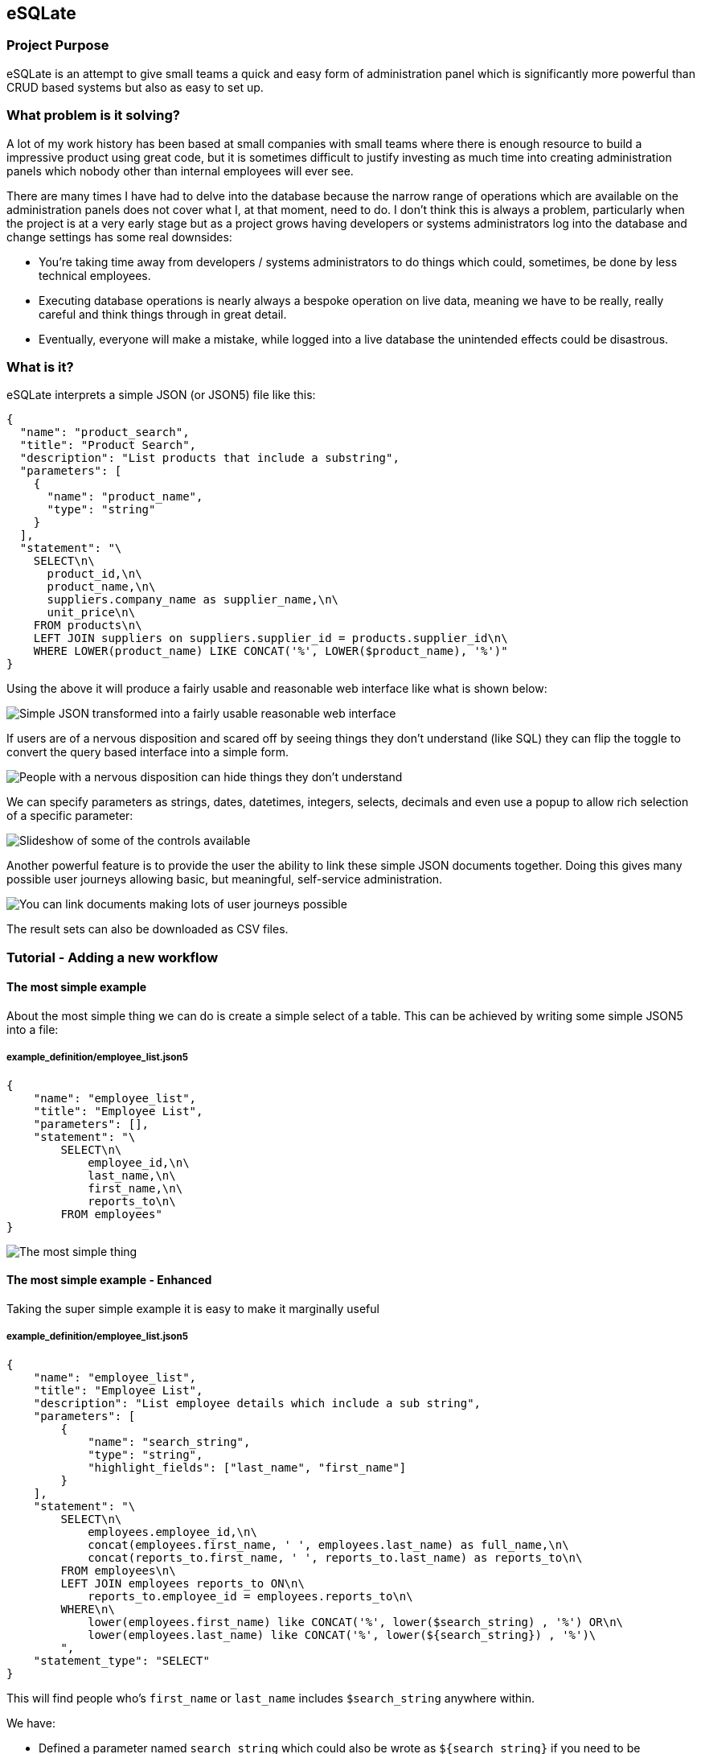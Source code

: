 == eSQLate

=== Project Purpose

eSQLate is an attempt to give small teams a quick and easy form of administration panel which is significantly more powerful than CRUD based systems but also as easy to set up.

=== What problem is it solving?

A lot of my work history has been based at small companies with small teams where there is enough resource to build a impressive product using great code, but it is sometimes difficult to justify investing as much time into creating administration panels which nobody other than internal employees will ever see.

There are many times I have had to delve into the database because the narrow range of operations which are available on the administration panels does not cover what I, at that moment, need to do. I don’t think this is always a problem, particularly when the project is at a very early stage but as a project grows having developers or systems administrators log into the database and change settings has some real downsides:

* You’re taking time away from developers / systems administrators to do things which could, sometimes, be done by less technical employees.
* Executing database operations is nearly always a bespoke operation on live data, meaning we have to be really, really careful and think things through in great detail.
* Eventually, everyone will make a mistake, while logged into a live database the unintended effects could be disastrous.

=== What is it?

eSQLate interprets a simple JSON (or JSON5) file like this:

[source,json]
----
{
  "name": "product_search",
  "title": "Product Search",
  "description": "List products that include a substring",
  "parameters": [
    {
      "name": "product_name",
      "type": "string"
    }
  ],
  "statement": "\
    SELECT\n\
      product_id,\n\
      product_name,\n\
      suppliers.company_name as supplier_name,\n\
      unit_price\n\
    FROM products\n\
    LEFT JOIN suppliers on suppliers.supplier_id = products.supplier_id\n\
    WHERE LOWER(product_name) LIKE CONCAT('%', LOWER($product_name), '%')"
}
----

Using the above it will produce a fairly usable and reasonable web interface like what is shown below:

image:./img/simple-json.png[Simple JSON transformed into a fairly usable reasonable web interface]

If users are of a nervous disposition and scared off by seeing things they don’t understand (like SQL) they can flip the toggle to convert the query based interface into a simple form.

image:./img/add-simple-form-mode.png[People with a nervous disposition can hide things they don’t understand]

We can specify parameters as strings, dates, datetimes, integers, selects, decimals and even use a popup to allow rich selection of a specific parameter:

image:./img/anim.gif[Slideshow of some of the controls available]

Another powerful feature is to provide the user the ability to link these simple JSON documents together. Doing this gives many possible user journeys allowing basic, but meaningful, self-service administration.

image:./img/links.png[You can link documents making lots of user journeys possible]

The result sets can also be downloaded as CSV files.

=== Tutorial - Adding a new workflow

==== The most simple example

About the most simple thing we can do is create a simple select of a table. This can be achieved by writing some simple JSON5 into a file:

===== example_definition/employee_list.json5

[source,javascript]
----
{
    "name": "employee_list",
    "title": "Employee List",
    "parameters": [],
    "statement": "\
        SELECT\n\
            employee_id,\n\
            last_name,\n\
            first_name,\n\
            reports_to\n\
        FROM employees"
}
----

image:./img/simple.png[The most simple thing]

==== The most simple example - Enhanced

Taking the super simple example it is easy to make it marginally useful

===== example_definition/employee_list.json5

[source,javascript]
----
{
    "name": "employee_list",
    "title": "Employee List",
    "description": "List employee details which include a sub string",
    "parameters": [
        {
            "name": "search_string",
            "type": "string",
            "highlight_fields": ["last_name", "first_name"]
        }
    ],
    "statement": "\
        SELECT\n\
            employees.employee_id,\n\
            concat(employees.first_name, ' ', employees.last_name) as full_name,\n\
            concat(reports_to.first_name, ' ', reports_to.last_name) as reports_to\n\
        FROM employees\n\
        LEFT JOIN employees reports_to ON\n\
            reports_to.employee_id = employees.reports_to\n\
        WHERE\n\
            lower(employees.first_name) like CONCAT('%', lower($search_string) , '%') OR\n\
            lower(employees.last_name) like CONCAT('%', lower(${search_string}) , '%')\
        ",
    "statement_type": "SELECT"
}
----

This will find people who’s `first_name` or `last_name` includes `$search_string` anywhere within.

We have:

* Defined a parameter named `search_string` which could also be wrote as `${search_string}` if you need to be unambiguous about where the string terminates
* Added a `statement_type` which really does nothing other than color the button below the query… but it goes a nice red when its a `DELETE`.

How does it look?

image:./img/simple-enhanced.png[The most simple thing - enhanced]

==== Allowing adding of employees

Taking what we know from ``The most simple example'' it is trivial to transform it into an `INSERT` statement, however I took the liberty of adding some comments due to the SQL separates column names from the `VALUES`.

===== example_definition/employee_add.json5

[source,javascript]
----
{
    "name": "employee_add",
    "title": "Add an Employee",
    "description": "Add an employee",
    "parameters": [
        { "name": "last_name", "type": "string" },
        { "name": "first_name", "type": "string" },
        { "name": "title", "type": "string" },
        { "name": "title_of_courtesy", "type": "string" },
        { "name": "birth_date", "type": "date" },
        { "name": "hire_date", "type": "date" },
        { "name": "address", "type": "string" },
        { "name": "city", "type": "string" },
        { "name": "region", "type": "string" },
        { "name": "postal_code", "type": "string" },
        { "name": "country", "type": "string" },
        { "name": "home_phone", "type": "string" },
        { "name": "extension", "type": "string" },
        { "name": "notes", "type": "string" },
        { "name": "reports_to", "type": "integer" }
    ],
    "statement": "\
        INSERT INTO employees (\n\
            last_name, first_name, title, title_of_courtesy,\n\
            birth_date, hire_date, address, city,\n\
            region, postal_code, country, home_phone,\n\
            extension, notes, reports_to\n\
        )\n\
        VALUES (\n\
            /* last_name = */ $last_name,\n\
            /* first_name = */ $first_name,\n\
            /* title = */ $title,\n\
            /* title_of_courtesy = */ $title_of_courtesy,\n\
            /* birth_date = */ $birth_date,\n\
            /* hire_date = */ $hire_date,\n\
            /* address = */ $address,\n\
            /* city = */ $city,\n\
            /* region = */ $region,\n\
            /* postal_code = */ $postal_code,\n\
            /* country = */ $country,\n\
            /* home_phone = */ $home_phone,\n\
            /* extension = */ $extension,\n\
            /* notes = */ $notes,\n\
            /* reports_to = */ $reports_to\n\
        )",
    "statement_type": "INSERT"
}
----

The end result looks like the below:

image:./img/insert-simple.png[A very simple insert]

==== Allowing adding of employees - who they report to - enhanced!

I dislike the way a user would have to take note of the user_id that the new employee would report to…

To fix it all we need to do is change `{ "name": "reports_to", "type": "integer" }` into `{ "display_field": "full_name", "definition": "employee_list", "value_field": "employee_id", "type": "popup", "name": "reports_to" }`. The final file is shown below:

Also converting the input of dates to dates is really easy (just change the `"type"`).

===== example_definition/employee_add.json5

[source,javascript]
----
{
    "name": "employee_add",
    "title": "Add an Employee",
    "description": "Add an employee",
    "parameters": [
        { "name": "last_name", "type": "string" },
        { "name": "first_name", "type": "string" },
        { "name": "title", "type": "string" },
        { "name": "title_of_courtesy", "type": "string" },
        { "name": "birth_date", "type": "date" }, /* Changed from "string" to "date" */
        { "name": "hire_date", "type": "date" }, /* Changed from "string" to "date" */
        { "name": "address", "type": "string" },
        { "name": "city", "type": "string" },
        { "name": "region", "type": "string" },
        { "name": "postal_code", "type": "string" },
        { "name": "country", "type": "string" },
        { "name": "home_phone", "type": "string" },
        { "name": "extension", "type": "string" },
        { "name": "notes", "type": "string" },
        {
            "display_field": "full_name", /* Changed from "string" to "popup" */
            "definition": "employee_list",
            "value_field": "employee_id",
            "type": "popup",
            "name": "reports_to"
        }
    ],
    "statement": "\
        INSERT INTO employees (\n\
            last_name, first_name, title, title_of_courtesy,\n\
            birth_date, hire_date, address, city,\n\
            region, postal_code, country, home_phone,\n\
            extension, notes, reports_to\n\
        )\n\
        VALUES (\n\
            /* last_name = */ $last_name,\n\
            /* first_name = */ $first_name,\n\
            /* title = */ $title,\n\
            /* title_of_courtesy = */ $title_of_courtesy,\n\
            /* birth_date = */ $birth_date,\n\
            /* hire_date = */ $hire_date,\n\
            /* address = */ $address,\n\
            /* city = */ $city,\n\
            /* region = */ $region,\n\
            /* postal_code = */ $postal_code,\n\
            /* country = */ $country,\n\
            /* home_phone = */ $home_phone,\n\
            /* extension = */ $extension,\n\
            /* notes = */ $notes,\n\
            /* reports_to = */ $reports_to\n\
        )",
    "statement_type": "INSERT"
}
----

The end result is that there will be a new control shown which when clicked will open a pop-up:

image:./img/insert-simple-popup.png[Add a popup]

==== Adding Links

The definitions we’ve defined so far do not have to be completely independent. It is possible to define links both on each row of the result set and above/below of the definition / form itself.

Lets first add a link from the Employee List to Employee Add. We can do this in three ways to a definition:

===== 1. We can add to `"links"`

Links are displayed between the definition and the results:

[source,javascript]
----
"links": [
  { "href": "#employee_add", "text": "Add an employee" }
]
----

image:./img/links.png[Links]

===== 2. We can add to `"top_links"`, which are identical to `"links"` except that they occur above the displayed definition

Links are displayed above the definition:

[source,javascript]
----
"top_links": [
  { "href": "#employee_add", "text": "Add an employee" }
]
----

image:./img/top_links.png[Links]

===== 3. We can add to `"row_links"`

This will add a row on every line of the results table. This is useful if the row denotes some information you want to use in the place which you are linking to. To do this add the following to the root of the definition:

[source,javascript]
----
"row_links": [
  { "href": "#employee_add?reports_to=${popup employee_id full_name}", "text": "Add Subordinate for ${full_name}" }
]
----

image:./img/row_links.png[Links on a row]

==== Hiding the ``Employee Add'' Menu Item

If you wish to hide the ``Employee Add'' menu item it is simple enough. Just change the name (and filename) from `employee_add.json5` to `_employee_add.json5`. Beware any links that exist will also need to updated.

=== Installation

==== Desktop Method

If you have a PostgreSQL server and want to run it on your local laptop you may choose to use the desktop method.

This will has the nicety of automagically picking port numbers and opening the browser once everything has started up.

* Set up a PostgreSQL server and get the hostname, port, username and password (You may want to use `docker-compose -f docker-compose-for-postgres-northwind.yml up` from this repository).
* Clone this repository with https://github.com/forbesmyester/esqlate[eSQLate] with `git clone https://github.com/forbesmyester/esqlate.git`.
* Change into the directory you checked out the code into with `cd esqlate`
* Run `npm install` to install dependencies etc.
* Run `./esqlate postgresql` (If you used "docker-compose-for-postgres-northwind.yml" you could run `./esqlate postgresql  -h 127.0.0.1 -d postgres -U postgres -W postgres`).

NOTE: This can be run using `./esqlate mysql` if you are using a MySQL server.

==== Docker Compose Method

If you’re just trying eSQLate out the most simple way to test it out is to use https://github.com/docker/compose[Docker Compose]. There is a docker-compose.yml file right in this directory so all you’ll have to do is:

* Clone this repository with https://github.com/forbesmyester/esqlate[eSQLate] with `git clone https://github.com/forbesmyester/esqlate.git`.
* Change into the directory you checked out the code into with `cd esqlate`
* Bring up the services using `docker-compose build && docker-compose up`.
* Open your web browser up to http://localhost:8800/
* Customize the docker-compose.yml to meet your needs.

==== Directly on VM/Metal Method

Installation is relatively simple. All you need to do is install:

* https://www.postgresql.org/[PostgreSQL] The most awesome SQL database.
* https://github.com/forbesmyester/esqlate-server[eSQLate Server] Which is provides the API functions and does the actual database queries.
* https://github.com/forbesmyester/esqlate-front[eSQLate Front] talks to eSQLate Server and provides a web based interface to the user.

=== Running the Integration Tests

There are some basic integration tests that run using http://www.cypress.io[Cypress]. To run them first bring up testing docker compose and then run the tests:

[source,bash]
----
docker-compose -f ./docker-compose-integration.yml up
----

=== Contributors

Thank you

 * @richrd - esqlate-front: Support for showing results in Extended Display mode
 * @richrd - esqlate-front: Support for displaying JSONB

=== Changelog


==== 1.0.0

Initial Release

==== 1.0.2

Esqlate: Work on CI tests and launch script
Front: Remove envsubst in esqlate-front build scripts

==== 1.0.3

Esqlate: Improve CI tests
Front: Use prePublishOnly to fix esqlate bug 6
Server Use prePublishOnly

==== 1.0.4

Server: Fix not being able to use `user_id` parameter

==== 1.1.0

Server: Support multiple databases (MySQL and PostgreSQL currently supported)
Front: Support for showing JSONB fields - Thanks @richrd

==== 1.1.1

Front: Support for showing results in Extended Display mode - Thanks @richrd

==== 1.1.2

Server: Support parallelism for database queries (roughly connection count, but not quite).

==== 1.1.3

Front & Server: Fix general bit-rot by updating child esqlate-* repositories.

=== What still needs to be done?

* SERVER: Currently results persisted to the local disk. I plan to add an AWS S3 persistence option.
